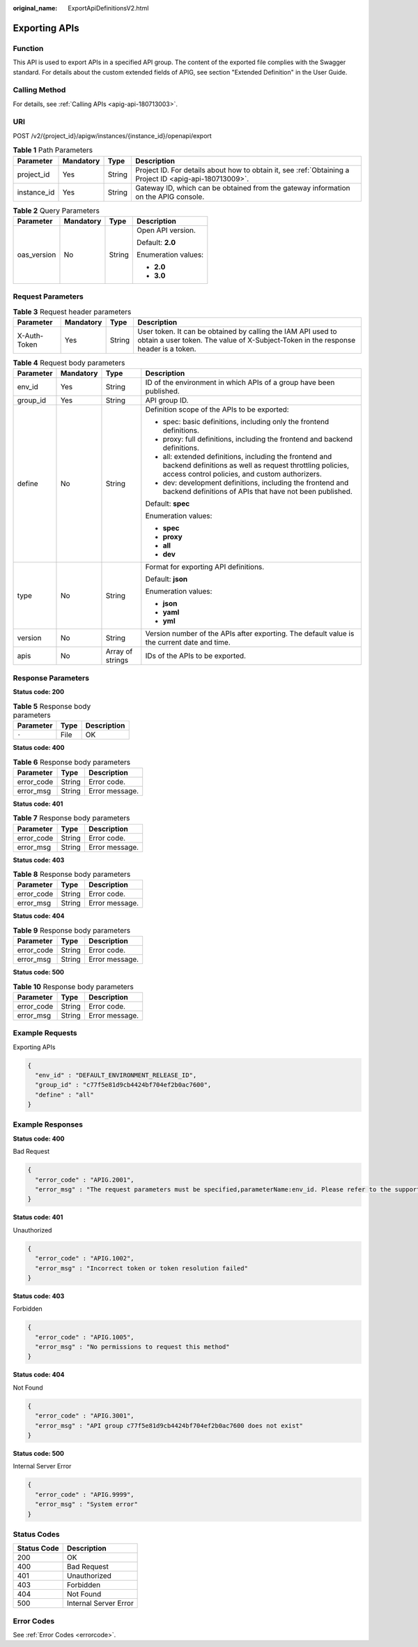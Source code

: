 :original_name: ExportApiDefinitionsV2.html

.. _ExportApiDefinitionsV2:

Exporting APIs
==============

Function
--------

This API is used to export APIs in a specified API group. The content of the exported file complies with the Swagger standard. For details about the custom extended fields of APIG, see section "Extended Definition" in the User Guide.

Calling Method
--------------

For details, see :ref:`Calling APIs <apig-api-180713003>`.

URI
---

POST /v2/{project_id}/apigw/instances/{instance_id}/openapi/export

.. table:: **Table 1** Path Parameters

   +-------------+-----------+--------+---------------------------------------------------------------------------------------------------------+
   | Parameter   | Mandatory | Type   | Description                                                                                             |
   +=============+===========+========+=========================================================================================================+
   | project_id  | Yes       | String | Project ID. For details about how to obtain it, see :ref:`Obtaining a Project ID <apig-api-180713009>`. |
   +-------------+-----------+--------+---------------------------------------------------------------------------------------------------------+
   | instance_id | Yes       | String | Gateway ID, which can be obtained from the gateway information on the APIG console.                     |
   +-------------+-----------+--------+---------------------------------------------------------------------------------------------------------+

.. table:: **Table 2** Query Parameters

   +-----------------+-----------------+-----------------+---------------------+
   | Parameter       | Mandatory       | Type            | Description         |
   +=================+=================+=================+=====================+
   | oas_version     | No              | String          | Open API version.   |
   |                 |                 |                 |                     |
   |                 |                 |                 | Default: **2.0**    |
   |                 |                 |                 |                     |
   |                 |                 |                 | Enumeration values: |
   |                 |                 |                 |                     |
   |                 |                 |                 | -  **2.0**          |
   |                 |                 |                 | -  **3.0**          |
   +-----------------+-----------------+-----------------+---------------------+

Request Parameters
------------------

.. table:: **Table 3** Request header parameters

   +--------------+-----------+--------+----------------------------------------------------------------------------------------------------------------------------------------------------+
   | Parameter    | Mandatory | Type   | Description                                                                                                                                        |
   +==============+===========+========+====================================================================================================================================================+
   | X-Auth-Token | Yes       | String | User token. It can be obtained by calling the IAM API used to obtain a user token. The value of X-Subject-Token in the response header is a token. |
   +--------------+-----------+--------+----------------------------------------------------------------------------------------------------------------------------------------------------+

.. table:: **Table 4** Request body parameters

   +-----------------+-----------------+------------------+-----------------------------------------------------------------------------------------------------------------------------------------------------------------------+
   | Parameter       | Mandatory       | Type             | Description                                                                                                                                                           |
   +=================+=================+==================+=======================================================================================================================================================================+
   | env_id          | Yes             | String           | ID of the environment in which APIs of a group have been published.                                                                                                   |
   +-----------------+-----------------+------------------+-----------------------------------------------------------------------------------------------------------------------------------------------------------------------+
   | group_id        | Yes             | String           | API group ID.                                                                                                                                                         |
   +-----------------+-----------------+------------------+-----------------------------------------------------------------------------------------------------------------------------------------------------------------------+
   | define          | No              | String           | Definition scope of the APIs to be exported:                                                                                                                          |
   |                 |                 |                  |                                                                                                                                                                       |
   |                 |                 |                  | -  spec: basic definitions, including only the frontend definitions.                                                                                                  |
   |                 |                 |                  | -  proxy: full definitions, including the frontend and backend definitions.                                                                                           |
   |                 |                 |                  | -  all: extended definitions, including the frontend and backend definitions as well as request throttling policies, access control policies, and custom authorizers. |
   |                 |                 |                  | -  dev: development definitions, including the frontend and backend definitions of APIs that have not been published.                                                 |
   |                 |                 |                  |                                                                                                                                                                       |
   |                 |                 |                  | Default: **spec**                                                                                                                                                     |
   |                 |                 |                  |                                                                                                                                                                       |
   |                 |                 |                  | Enumeration values:                                                                                                                                                   |
   |                 |                 |                  |                                                                                                                                                                       |
   |                 |                 |                  | -  **spec**                                                                                                                                                           |
   |                 |                 |                  | -  **proxy**                                                                                                                                                          |
   |                 |                 |                  | -  **all**                                                                                                                                                            |
   |                 |                 |                  | -  **dev**                                                                                                                                                            |
   +-----------------+-----------------+------------------+-----------------------------------------------------------------------------------------------------------------------------------------------------------------------+
   | type            | No              | String           | Format for exporting API definitions.                                                                                                                                 |
   |                 |                 |                  |                                                                                                                                                                       |
   |                 |                 |                  | Default: **json**                                                                                                                                                     |
   |                 |                 |                  |                                                                                                                                                                       |
   |                 |                 |                  | Enumeration values:                                                                                                                                                   |
   |                 |                 |                  |                                                                                                                                                                       |
   |                 |                 |                  | -  **json**                                                                                                                                                           |
   |                 |                 |                  | -  **yaml**                                                                                                                                                           |
   |                 |                 |                  | -  **yml**                                                                                                                                                            |
   +-----------------+-----------------+------------------+-----------------------------------------------------------------------------------------------------------------------------------------------------------------------+
   | version         | No              | String           | Version number of the APIs after exporting. The default value is the current date and time.                                                                           |
   +-----------------+-----------------+------------------+-----------------------------------------------------------------------------------------------------------------------------------------------------------------------+
   | apis            | No              | Array of strings | IDs of the APIs to be exported.                                                                                                                                       |
   +-----------------+-----------------+------------------+-----------------------------------------------------------------------------------------------------------------------------------------------------------------------+

Response Parameters
-------------------

**Status code: 200**

.. table:: **Table 5** Response body parameters

   ========= ==== ===========
   Parameter Type Description
   ========= ==== ===========
   ``-``     File OK
   ========= ==== ===========

**Status code: 400**

.. table:: **Table 6** Response body parameters

   ========== ====== ==============
   Parameter  Type   Description
   ========== ====== ==============
   error_code String Error code.
   error_msg  String Error message.
   ========== ====== ==============

**Status code: 401**

.. table:: **Table 7** Response body parameters

   ========== ====== ==============
   Parameter  Type   Description
   ========== ====== ==============
   error_code String Error code.
   error_msg  String Error message.
   ========== ====== ==============

**Status code: 403**

.. table:: **Table 8** Response body parameters

   ========== ====== ==============
   Parameter  Type   Description
   ========== ====== ==============
   error_code String Error code.
   error_msg  String Error message.
   ========== ====== ==============

**Status code: 404**

.. table:: **Table 9** Response body parameters

   ========== ====== ==============
   Parameter  Type   Description
   ========== ====== ==============
   error_code String Error code.
   error_msg  String Error message.
   ========== ====== ==============

**Status code: 500**

.. table:: **Table 10** Response body parameters

   ========== ====== ==============
   Parameter  Type   Description
   ========== ====== ==============
   error_code String Error code.
   error_msg  String Error message.
   ========== ====== ==============

Example Requests
----------------

Exporting APIs

.. code-block::

   {
     "env_id" : "DEFAULT_ENVIRONMENT_RELEASE_ID",
     "group_id" : "c77f5e81d9cb4424bf704ef2b0ac7600",
     "define" : "all"
   }

Example Responses
-----------------

**Status code: 400**

Bad Request

.. code-block::

   {
     "error_code" : "APIG.2001",
     "error_msg" : "The request parameters must be specified,parameterName:env_id. Please refer to the support documentation"
   }

**Status code: 401**

Unauthorized

.. code-block::

   {
     "error_code" : "APIG.1002",
     "error_msg" : "Incorrect token or token resolution failed"
   }

**Status code: 403**

Forbidden

.. code-block::

   {
     "error_code" : "APIG.1005",
     "error_msg" : "No permissions to request this method"
   }

**Status code: 404**

Not Found

.. code-block::

   {
     "error_code" : "APIG.3001",
     "error_msg" : "API group c77f5e81d9cb4424bf704ef2b0ac7600 does not exist"
   }

**Status code: 500**

Internal Server Error

.. code-block::

   {
     "error_code" : "APIG.9999",
     "error_msg" : "System error"
   }

Status Codes
------------

=========== =====================
Status Code Description
=========== =====================
200         OK
400         Bad Request
401         Unauthorized
403         Forbidden
404         Not Found
500         Internal Server Error
=========== =====================

Error Codes
-----------

See :ref:`Error Codes <errorcode>`.
